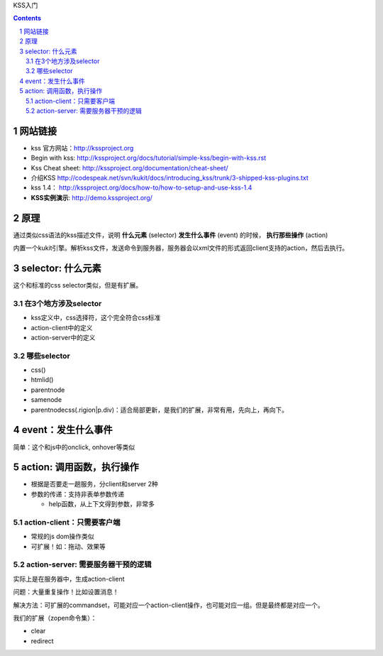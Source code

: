 KSS入门

.. Contents::
.. sectnum::

网站链接
===============
- kss 官方网站：http://kssproject.org
- Begin with kss: http://kssproject.org/docs/tutorial/simple-kss/begin-with-kss.rst
- Kss Cheat sheet: http://kssproject.org/documentation/cheat-sheet/
- 介绍KSS http://codespeak.net/svn/kukit/docs/introducing_kss/trunk/3-shipped-kss-plugins.txt
- kss 1.4： http://kssproject.org/docs/how-to/how-to-setup-and-use-kss-1.4
- **KSS实例演示**: http://demo.kssproject.org/

原理
=================
通过类似css语法的kss描述文件，说明 **什么元素** (selector) **发生什么事件** (event) 的时候， **执行那些操作** (action)

内置一个kukit引擎。解析kss文件，发送命令到服务器，服务器会以xml文件的形式返回client支持的action，然后去执行。

selector: 什么元素
============================
这个和标准的css selector类似，但是有扩展。

在3个地方涉及selector
-------------------------------
- kss定义中，css选择符，这个完全符合css标准
- action-client中的定义
- action-server中的定义

哪些selector
-----------------------
- css()
- htmlid()
- parentnode
- samenode
- parentnodecss(.rigion|p.div)：适合局部更新，是我们的扩展，非常有用，先向上，再向下。

event：发生什么事件
============================
简单：这个和js中的onclick, onhover等类似

action: 调用函数，执行操作
=================================
- 根据是否要走一趟服务，分client和server 2种
- 参数的传递：支持非表单参数传递

  - help函数，从上下文得到参数，非常多

action-client：只需要客户端
--------------------------------------
- 常规的js dom操作类似
- 可扩展！如：拖动、效果等

action-server: 需要服务器干预的逻辑
---------------------------------------
实际上是在服务器中，生成action-client

问题：大量重复操作！比如设置消息！

解决方法：可扩展的commandset，可能对应一个action-client操作，也可能对应一组。但是最终都是对应一个。

我们的扩展（zopen命令集）：

- clear
- redirect


